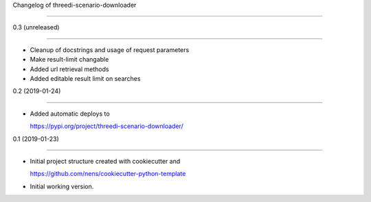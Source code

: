 Changelog of threedi-scenario-downloader
===================================================

0.3 (unreleased)
----------------

- Cleanup of docstrings and usage of request parameters
- Make result-limit changable- Added url retrieval methods- Added editable result limit on searches


0.2 (2019-01-24)
----------------

- Added automatic deploys to
  https://pypi.org/project/threedi-scenario-downloader/


0.1 (2019-01-23)
----------------

- Initial project structure created with cookiecutter and
  https://github.com/nens/cookiecutter-python-template

- Initial working version.
